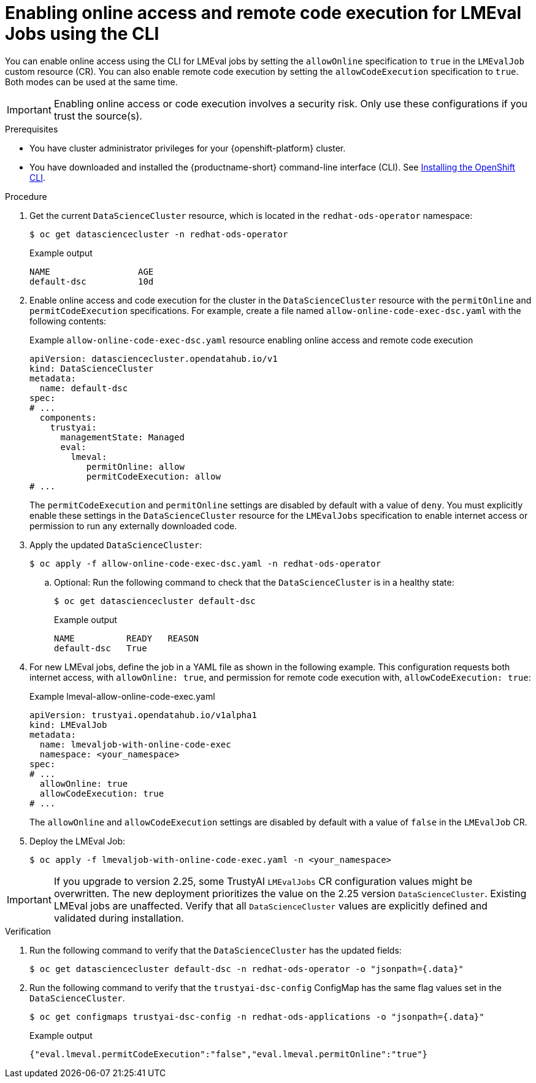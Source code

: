 :_module-type: PROCEDURE

ifdef::context[:parent-context: {context}]

[id="enabling-online-access-and-remote-code-execution-LMEvalJob-using-the-cli_{context}"]
= Enabling online access and remote code execution for LMEval Jobs using the CLI

[role='_abstract']
You can enable online access using the CLI for LMEval jobs by setting the `allowOnline` specification to `true` in the `LMEvalJob` custom resource (CR). You can also enable remote code execution by setting the `allowCodeExecution` specification to `true`. Both modes can be used at the same time.

[IMPORTANT]
====
Enabling online access or code execution involves a security risk. Only use these configurations if you trust the source(s).
====

.Prerequisites

* You have cluster administrator privileges for your {openshift-platform} cluster.

ifndef::upstream[]
* You have downloaded and installed the {productname-short} command-line interface (CLI). See link:https://docs.redhat.com/en/documentation/openshift_container_platform/{ocp-latest-version}/html/cli_tools/openshift-cli-oc#installing-openshift-cli[Installing the OpenShift CLI^].
endif::[]

.Procedure
. Get the current `DataScienceCluster` resource, which is located in the `redhat-ods-operator` namespace:
+
[source,terminal]
----
$ oc get datasciencecluster -n redhat-ods-operator
----
+
.Example output
[source,terminal]
----
NAME                 AGE
default-dsc          10d
----

. Enable online access and code execution for the cluster in the `DataScienceCluster` resource with the `permitOnline` and `permitCodeExecution` specifications. For example, create a file named `allow-online-code-exec-dsc.yaml` with the following contents:
+
.Example `allow-online-code-exec-dsc.yaml` resource enabling online access and remote code execution
[source,yaml]
----
apiVersion: datasciencecluster.opendatahub.io/v1
kind: DataScienceCluster
metadata:
  name: default-dsc
spec:
# ...
  components:
    trustyai:
      managementState: Managed
      eval:
        lmeval:
           permitOnline: allow
           permitCodeExecution: allow
# ...
----
+
The `permitCodeExecution` and `permitOnline` settings are disabled by default with a value of `deny`. You must explicitly enable these settings in the `DataScienceCluster` resource for the `LMEvalJobs` specification to enable internet access or permission to run any externally downloaded code.

. Apply the updated `DataScienceCluster`:
+
[source,yaml]
----
$ oc apply -f allow-online-code-exec-dsc.yaml -n redhat-ods-operator
----

.. Optional: Run the following command to check that the `DataScienceCluster` is in a healthy state:
+
[source,terminal]
----
$ oc get datasciencecluster default-dsc
----
+
.Example output
[source,terminal]
----
NAME          READY   REASON
default-dsc   True
----

. For new LMEval jobs, define the job in a YAML file as shown in the following example. This configuration requests both internet access, with `allowOnline: true`, and permission for remote code execution with, `allowCodeExecution: true`: 
+
.Example lmeval-allow-online-code-exec.yaml
[source,yaml]
----
apiVersion: trustyai.opendatahub.io/v1alpha1
kind: LMEvalJob
metadata:
  name: lmevaljob-with-online-code-exec
  namespace: <your_namespace>
spec:
# ...
  allowOnline: true
  allowCodeExecution: true
# ...
----
+
The `allowOnline` and `allowCodeExecution` settings are disabled by default with a value of `false` in the `LMEvalJob` CR.

. Deploy the LMEval Job:
+
[source,yaml]
----
$ oc apply -f lmevaljob-with-online-code-exec.yaml -n <your_namespace>
----


[IMPORTANT]
====
If you upgrade to version 2.25, some TrustyAI `LMEvalJobs` CR configuration values might be overwritten. The new deployment prioritizes the value on the 2.25 version `DataScienceCluster`. Existing LMEval jobs are unaffected. Verify that all `DataScienceCluster` values are explicitly defined and validated during installation.
====


.Verification

. Run the following command to verify that the `DataScienceCluster` has the updated fields:
+
[source,terminal]
----
$ oc get datasciencecluster default-dsc -n redhat-ods-operator -o "jsonpath={.data}"
----

. Run the following command to verify that the `trustyai-dsc-config` ConfigMap has the same flag values set in the `DataScienceCluster`.
+
[source,terminal]
----
$ oc get configmaps trustyai-dsc-config -n redhat-ods-applications -o "jsonpath={.data}"
----
+
.Example output
[source,terminal]
----
{"eval.lmeval.permitCodeExecution":"false","eval.lmeval.permitOnline":"true"}